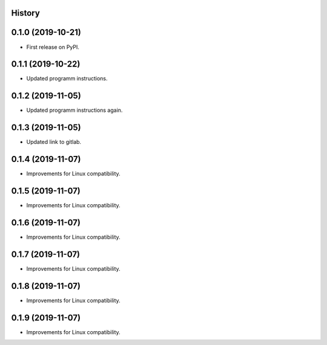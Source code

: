 .. :changelog:

History
-------

0.1.0 (2019-10-21)
---------------------

* First release on PyPI.

0.1.1 (2019-10-22)
---------------------

* Updated programm instructions.

0.1.2 (2019-11-05)
---------------------

* Updated programm instructions again.

0.1.3 (2019-11-05)
---------------------

* Updated link to gitlab.

0.1.4 (2019-11-07)
---------------------

* Improvements for Linux compatibility.

0.1.5 (2019-11-07)
---------------------

* Improvements for Linux compatibility.

0.1.6 (2019-11-07)
---------------------

* Improvements for Linux compatibility.

0.1.7 (2019-11-07)
---------------------

* Improvements for Linux compatibility.

0.1.8 (2019-11-07)
---------------------

* Improvements for Linux compatibility.

0.1.9 (2019-11-07)
---------------------

* Improvements for Linux compatibility.